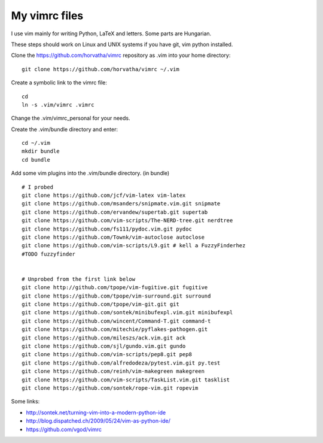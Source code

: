 My vimrc files
===============

I use vim mainly for writing Python, LaTeX and letters.
Some parts are Hungarian.

These steps should work on Linux and UNIX systems if you have git, vim
python installed.

Clone the https://github.com/horvatha/vimrc repository as .vim into
your home directory::

  git clone https://github.com/horvatha/vimrc ~/.vim

Create a symbolic link to the vimrc file::

  cd
  ln -s .vim/vimrc .vimrc

Change the .vim/vimrc_personal for your needs.

Create the .vim/bundle directory and enter::

  cd ~/.vim
  mkdir bundle
  cd bundle

Add some vim plugins into the .vim/bundle directory. 
(in bundle)
::

  # I probed
  git clone https://github.com/jcf/vim-latex vim-latex
  git clone https://github.com/msanders/snipmate.vim.git snipmate
  git clone https://github.com/ervandew/supertab.git supertab
  git clone https://github.com/vim-scripts/The-NERD-tree.git nerdtree
  git clone https://github.com/fs111/pydoc.vim.git pydoc
  git clone https://github.com/Townk/vim-autoclose autoclose
  git clone https://github.com/vim-scripts/L9.git # kell a FuzzyFinderhez
  #TODO fuzzyfinder


  # Unprobed from the first link below
  git clone http://github.com/tpope/vim-fugitive.git fugitive
  git clone https://github.com/tpope/vim-surround.git surround
  git clone https://github.com/tpope/vim-git.git git
  git clone https://github.com/sontek/minibufexpl.vim.git minibufexpl
  git clone https://github.com/wincent/Command-T.git command-t
  git clone https://github.com/mitechie/pyflakes-pathogen.git
  git clone https://github.com/mileszs/ack.vim.git ack
  git clone https://github.com/sjl/gundo.vim.git gundo
  git clone https://github.com/vim-scripts/pep8.git pep8
  git clone https://github.com/alfredodeza/pytest.vim.git py.test
  git clone https://github.com/reinh/vim-makegreen makegreen
  git clone https://github.com/vim-scripts/TaskList.vim.git tasklist
  git clone https://github.com/sontek/rope-vim.git ropevim

Some links:

* http://sontek.net/turning-vim-into-a-modern-python-ide
* http://blog.dispatched.ch/2009/05/24/vim-as-python-ide/
* https://github.com/vgod/vimrc

